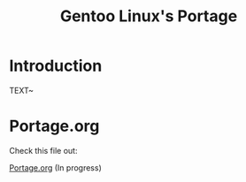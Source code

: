 #+TITLE: Gentoo Linux's Portage
* Introduction 
TEXT~

* Portage.org
Check this file out:

[[https://github.com/DarthYoshi07/dotfiles/blob/main/ROOT/etc/portage/Portage.org][Portage.org]] (In progress)
